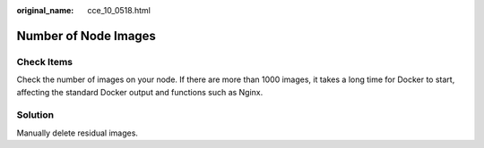 :original_name: cce_10_0518.html

.. _cce_10_0518:

Number of Node Images
=====================

Check Items
-----------

Check the number of images on your node. If there are more than 1000 images, it takes a long time for Docker to start, affecting the standard Docker output and functions such as Nginx.

Solution
--------

Manually delete residual images.
